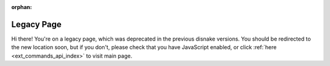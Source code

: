 .. SPDX-License-Identifier: MIT

:orphan:

Legacy Page
===========

Hi there! You're on a legacy page, which was deprecated in the previous disnake versions.
You should be redirected to the new location soon, but if you don't, please check that you
have JavaScript enabled, or click :ref:`here <ext_commands_api_index>` to visit main page.
